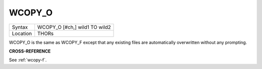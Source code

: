 ..  _wcopy-o:

WCOPY\_O
========

+----------+-------------------------------------------------------------------+
| Syntax   |  WCOPY\_O [#ch,] wild1 TO wild2                                   |
+----------+-------------------------------------------------------------------+
| Location |  THORs                                                            |
+----------+-------------------------------------------------------------------+

WCOPY\_O is the same as WCOPY\_F except that any existing files are
automatically overwritten without any prompting.

**CROSS-REFERENCE**

See :ref:`wcopy-f`.

